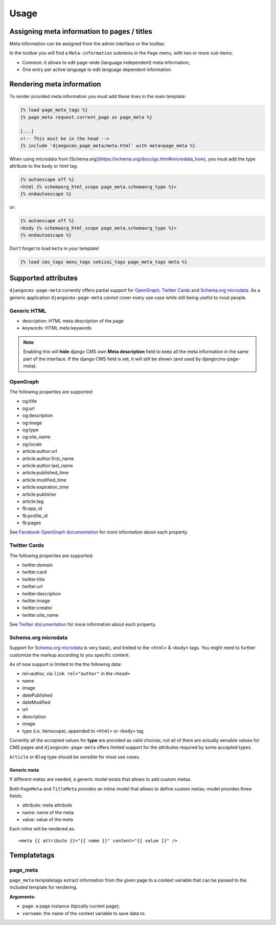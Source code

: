 .. _meta-usage:

=====
Usage
=====

********************************************
Assigning meta information to pages / titles
********************************************

Meta information can be assigned from the admin interface or the toolbar.

In the toolbar you will find a ``Meta-information`` submenu in the
``Page`` menu, with two or more sub-items:

* Common: it allows to edit page-wide (language independent) meta information;
* One entry per active language to edit language dependent information.


**************************
Rendering meta information
**************************

To render provided meta information you must add these lines in the main
template:

.. code-block:: html+django

    {% load page_meta_tags %}
    {% page_meta request.current_page as page_meta %}

    [...]
    <!-- This must be in the head -->
    {% include 'djangocms_page_meta/meta.html' with meta=page_meta %}

When using microdata from [Schema.org](https://schema.org/docs/gs.html#microdata_how), you must add the type attribute to the body or html tag:

.. code-block:: html+django

    {% autoescape off %}
    <html {% schemaorg_html_scope page_meta.schemaorg_type %}>
    {% endautoescape %}

or:

.. code-block:: html+django

    {% autoescape off %}
    <body {% schemaorg_html_scope page_meta.schemaorg_type %}>
    {% endautoescape %}

Don't forget to load ``meta`` in your template!

.. code-block:: html+django

    {% load cms_tags menu_tags sekizai_tags page_meta_tags meta %}

********************
Supported attributes
********************

``djangocms-page-meta`` currently offers partial support for `OpenGraph`_,
`Twitter Cards`_ and `Schema.org microdata`_. As a generic application
``djangocms-page-meta`` cannot cover every use case while still being
useful to most people.


Generic HTML
============

* description: HTML meta description of the page
* keywords: HTML meta keywords


.. note:: Enabling this will **hide** django CMS own **Meta description** field to keep all the meta
          information in the same part of the interface. If the django CMS field is set, it will still
          be shown (and used by djangocms-page-meta).


OpenGraph
=========

The following properties are supported:

* og:title
* og:url
* og:description
* og:image
* og:type
* og:site_name
* og:locale
* article:author:url
* article:author:first_name
* article:author:last_name
* article:published_time
* article:modified_time
* article:expiration_time
* article:publisher
* article:tag
* fb:app_id
* fb:profile_id
* fb:pages

See `Facebook OpenGraph documentation`_ for more information
about each property.


Twitter Cards
=============

The following properties are supported:

* twitter:domain
* twitter:card
* twitter:title
* twitter:url
* twitter:description
* twitter:image
* twitter:creator
* twitter:site_name

See `Twitter documentation`_ for more information
about each property.


Schema.org microdata
====================

Support for `Schema.org microdata`_ is very basic, and limited to
the ``<html>`` & ``<body>`` tags. You might need to further
customize the markup according to you specific content.

As of now support is limited to the the following data:

* rel=author, via ``link rel="author"`` in the ``<head>``
* name
* image
* datePublished
* dateModified
* url
* description
* image
* type (i.e. itemscope), appended to ``<html>`` or ``<body>`` tag

Currently all the accepted values for **type** are provided as valid
choices; not all of them are actually sensible values for CMS pages
and ``djangocms-page-meta`` offers limited support for the attributes
required by some accepted types.

``Article`` or ``Blog`` type should be sensible for most use cases.

=======
************
Generic meta
************

If different metas are needed, a generic model exists that allows to add
custom metas.

Both ``PageMeta`` and ``TitleMeta`` provides an inline model that allows to
define custom metas; model provides three fields:

* attribute: meta attribute
* name: name of the meta
* value: value of the meta

Each inline will be rendered as::

    <meta {{ attribute }}="{{ name }}" content="{{ value }}" />


************
Templatetags
************

page_meta
=========

``page_meta`` templatetags extract information from the given page to a context
variable that can be passed to the included template for rendering.

**Arguments:**

* ``page``: a page instance (tipically current page);
* ``varname``: the name of the context variable to save data to.

.. _OpenGraph: http://ogp.me/
.. _Facebook OpenGraph documentation: https://developers.facebook.com/docs/reference/opengraph/object-type/article/
.. _Twitter documentation: https://dev.twitter.com/docs/cards
.. _Schema.org microdata: http://schema.org/docs/gs.html
.. _Twitter Cards: https://dev.twitter.com/cards
